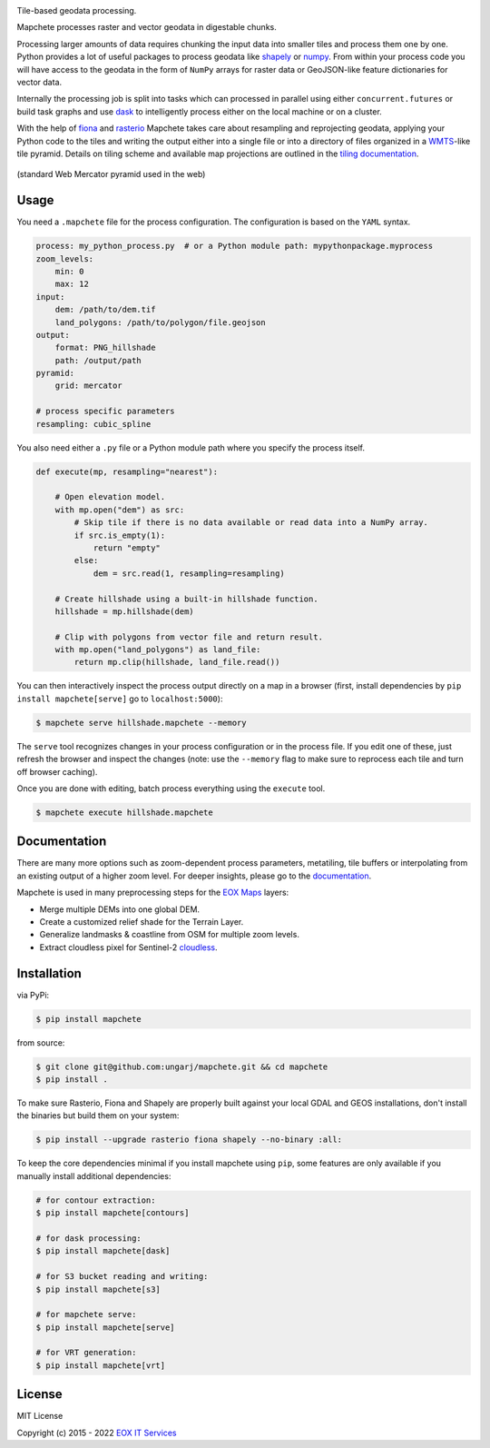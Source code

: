 .. image:: logo/mapchete.svg

Tile-based geodata processing.

.. image:: https://badge.fury.io/py/mapchete.svg
    :target: https://badge.fury.io/py/mapchete

.. image:: https://github.com/ungarj/mapchete/actions/workflows/python-package.yml/badge.svg
    :target: https://github.com/ungarj/mapchete/actions

.. image:: https://readthedocs.org/projects/mapchete/badge/?version=latest
    :target: http://mapchete.readthedocs.io/en/latest/?badge=latest
    :alt: Documentation Status

.. image:: https://img.shields.io/pypi/pyversions/mapchete.svg
    :target: https://pypi.python.org/pypi/mapchete

Mapchete processes raster and vector geodata in digestable chunks.

Processing larger amounts of data requires chunking the input data into smaller tiles
and process them one by one. Python provides a lot of useful packages to process geodata
like shapely_ or numpy_. From within your process code you will have access to the geodata
in the form of ``NumPy`` arrays for raster data or GeoJSON-like feature dictionaries for
vector data.

Internally the processing job is split into tasks which can processed in parallel using either
``concurrent.futures`` or build task graphs and use dask_ to intelligently process either on
the local machine or on a cluster.

With the help of fiona_ and rasterio_ Mapchete takes care about resampling and
reprojecting geodata, applying your Python code to the tiles and writing the output either
into a single file or into a directory of files organized in a WMTS_-like tile pyramid.
Details on tiling scheme and available map projections are outlined in the
`tiling documentation`_.

.. _shapely: http://toblerity.org/shapely/
.. _numpy: http://www.numpy.org/
.. _dask: https://www.dask.org/
.. _fiona: https://github.com/Toblerity/Fiona
.. _rasterio: https://github.com/mapbox/rasterio/
.. _WMTS: https://en.wikipedia.org/wiki/Web_Map_Tile_Service
.. _`tiling documentation`: https://mapchete.readthedocs.io/en/latest/tiling.html


.. figure:: https://mapchete.readthedocs.io/en/latest/_images/mercator_pyramid.svg
   :align: center
   :target: https://mapchete.readthedocs.io/en/latest/tiling.html

   (standard Web Mercator pyramid used in the web)


-----
Usage
-----

You need a ``.mapchete`` file for the process configuration. The configuration is based
on the ``YAML`` syntax.

.. code-block:: yaml

    process: my_python_process.py  # or a Python module path: mypythonpackage.myprocess
    zoom_levels:
        min: 0
        max: 12
    input:
        dem: /path/to/dem.tif
        land_polygons: /path/to/polygon/file.geojson
    output:
        format: PNG_hillshade
        path: /output/path
    pyramid:
        grid: mercator

    # process specific parameters
    resampling: cubic_spline


You also need either a ``.py`` file or a Python module path where you specify the process
itself.

.. code-block:: python

    def execute(mp, resampling="nearest"):

        # Open elevation model.
        with mp.open("dem") as src:
            # Skip tile if there is no data available or read data into a NumPy array.
            if src.is_empty(1):
                return "empty"
            else:
                dem = src.read(1, resampling=resampling)

        # Create hillshade using a built-in hillshade function.
        hillshade = mp.hillshade(dem)

        # Clip with polygons from vector file and return result.
        with mp.open("land_polygons") as land_file:
            return mp.clip(hillshade, land_file.read())


You can then interactively inspect the process output directly on a map in a
browser (first, install dependencies by ``pip install mapchete[serve]`` go to
``localhost:5000``):

.. code-block:: shell

    $ mapchete serve hillshade.mapchete --memory


The ``serve`` tool recognizes changes in your process configuration or in the
process file. If you edit one of these, just refresh the browser and inspect the
changes (note: use the ``--memory`` flag to make sure to reprocess each tile and
turn off browser caching).

Once you are done with editing, batch process everything using the ``execute``
tool.

.. code-block:: shell

    $ mapchete execute hillshade.mapchete


-------------
Documentation
-------------

There are many more options such as zoom-dependent process parameters, metatiling, tile
buffers or interpolating from an existing output of a higher zoom level. For deeper
insights, please go to the documentation_.

.. _documentation: http://mapchete.readthedocs.io/en/latest/index.html

Mapchete is used in many preprocessing steps for the `EOX Maps`_ layers:

* Merge multiple DEMs into one global DEM.
* Create a customized relief shade for the Terrain Layer.
* Generalize landmasks & coastline from OSM for multiple zoom levels.
* Extract cloudless pixel for Sentinel-2 cloudless_.

.. _cloudless: https://cloudless.eox.at/
.. _`EOX Maps`: http://maps.eox.at/


------------
Installation
------------

via PyPi:

.. code-block:: shell

    $ pip install mapchete


from source:

.. code-block:: shell

    $ git clone git@github.com:ungarj/mapchete.git && cd mapchete
    $ pip install .



To make sure Rasterio, Fiona and Shapely are properly built against your local GDAL and
GEOS installations, don't install the binaries but build them on your system:

.. code-block:: shell

    $ pip install --upgrade rasterio fiona shapely --no-binary :all:


To keep the core dependencies minimal if you install mapchete using ``pip``, some features
are only available if you manually install additional dependencies:

.. code-block:: shell

    # for contour extraction:
    $ pip install mapchete[contours]

    # for dask processing:
    $ pip install mapchete[dask]

    # for S3 bucket reading and writing:
    $ pip install mapchete[s3]

    # for mapchete serve:
    $ pip install mapchete[serve]

    # for VRT generation:
    $ pip install mapchete[vrt]


-------
License
-------

MIT License

Copyright (c) 2015 - 2022 `EOX IT Services`_

.. _`EOX IT Services`: https://eox.at/
